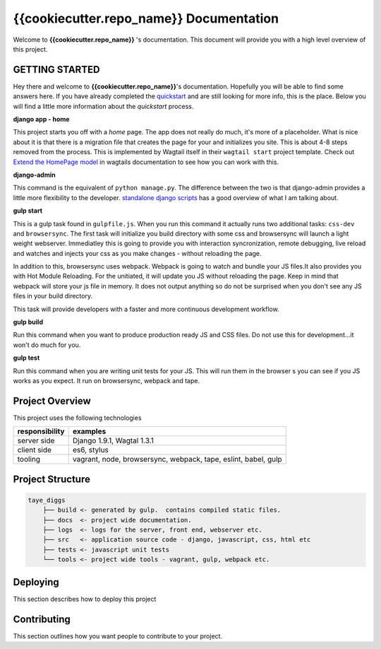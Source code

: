 ****************************************
{{cookiecutter.repo_name}} Documentation
****************************************

Welcome to **{{cookiecutter.repo_name}}** 's documentation.  This document will provide you with a high level overview of this project.

GETTING STARTED
===============

Hey there and welcome to **{{cookiecutter.repo_name}}**'s documentation.  Hopefully you will be able to find some answers here.  If you have already completed the `quickstart`_ and are still looking for more info, this is the place.  Below you will find a little more information about the *quickstart* process.

**django app - home**

This project starts you off with a *home* page.  The app does not really do much, it's more of a placeholder.  What is nice about it is that there is a migration file that creates the page for your and initializes you site.  This is about 4-8 steps removed from the process.  This is implemented by Wagtail itself in their ``wagtail start`` project template.  Check out `Extend the HomePage model`_ in wagtails documentation to see how you can work with this.

**django-admin**

This command is the equivalent of ``python manage.py``.  The difference between the two is that django-admin provides a little more flexibility to the developer.  `standalone django scripts`_ has a good overview of what I am talking about.

**gulp start**

This is a gulp task found in ``gulpfile.js``.  When you run this command it actually runs two additional tasks: ``css-dev`` and ``browsersync``. The first task will initialize you build directory with some css and browsersync will launch a light weight webserver.  Immediatley this is going to provide you with interaction syncronization, remote debugging, live reload and watches and injects your css as you make changes - without reloading the page.

In addition to this, browsersync uses webpack.  Webpack is going to watch and bundle your JS files.It also provides you with Hot Module Reloading.  For the unitiated, it will update you JS without reloading the page.  Keep in mind that webpack will store your js file in memory.  It does not output anything so do not be surprised when you don't see any JS files in your build directory.

This task will provide developers with a faster and more continuous development workflow.

**gulp build**

Run this command when you want to produce production ready JS and CSS files.  Do not use this for development...it won't do much for you.

**gulp test**

Run this command when you are writing unit tests for your JS.  This will run them in the browser s you can see if you JS works as you expect.  It run on browsersync, webpack and tape.

Project Overview
================

This project uses the following technologies

+----------------+----------------------------------------------------------------+
| responsibility | examples                                                       |
+================+================================================================+
| server side    | Django 1.9.1, Wagtal 1.3.1                                     |
+----------------+----------------------------------------------------------------+
| client side    | es6, stylus                                                    |
+----------------+----------------------------------------------------------------+
| tooling        | vagrant, node, browsersync, webpack, tape, eslint, babel, gulp |
+----------------+----------------------------------------------------------------+

Project Structure
=================

.. code-block::

    taye_diggs
        ├── build <- generated by gulp.  contains compiled static files.
        ├── docs  <- project wide documentation.
        ├── logs  <- logs for the server, front end, webserver etc.
        ├── src   <- application source code - django, javascript, css, html etc
        ├── tests <- javascript unit tests
        └── tools <- project wide tools - vagrant, gulp, webpack etc.


Deploying
=========

This section describes how to deploy this project


Contributing
============

This section outlines how you want people to contribute to your project.

.. _quickstart: http://google.ca
.. _standalone django scripts: http://www.b-list.org/weblog/2007/sep/22/standalone-django-scripts/
.. _Extend the HomePage model: http://docs.wagtail.io/en/v1.3.1/getting_started/tutorial.html

